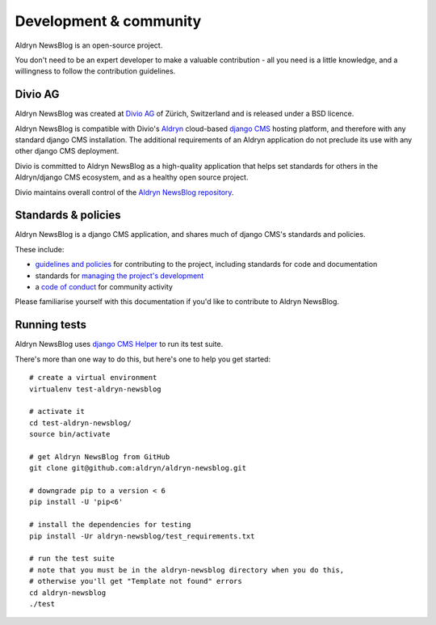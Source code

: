 #######################
Development & community
#######################

Aldryn NewsBlog is an open-source project.

You don't need to be an expert developer to make a valuable contribution - all you need is a little
knowledge, and a willingness to follow the contribution guidelines.

********
Divio AG
********

Aldryn NewsBlog was created at `Divio AG <https://divio.ch/>`_ of Zürich, Switzerland and is
released under a BSD licence.

Aldryn NewsBlog is compatible with Divio's `Aldryn <http://aldryn.com>`_ cloud-based `django CMS
<http://django-cms.org>`_ hosting platform, and therefore with any standard django CMS
installation. The additional requirements of an Aldryn application do not preclude its use with any
other django CMS deployment.

Divio is committed to Aldryn NewsBlog as a high-quality application that helps set standards for
others in the Aldryn/django CMS ecosystem, and as a healthy open source project.

Divio maintains overall control of the `Aldryn NewsBlog repository
<https://github.com/aldryn/aldryn-newsblog>`_.

********************
Standards & policies
********************

Aldryn NewsBlog is a django CMS application, and shares much of django CMS's standards and policies.

These include:

* `guidelines and policies
  <http://docs.django-cms.org/en/support-3.0.x/contributing/contributing.html>`_ for contributing
  to the project, including standards for code and documentation
* standards for `managing the project's development
  <http://docs.django-cms.org/en/support-3.0.x/contributing/management.html>`_
* a `code of conduct
  <http://docs.django-cms.org/en/support-3.0.x/contributing/code_of_conduct.html>`_ for community
  activity

Please familiarise yourself with this documentation if you'd like to contribute to
Aldryn NewsBlog.

*************
Running tests
*************

Aldryn NewsBlog uses `django CMS Helper <https://github.com/nephila/djangocms-helper>`_ to run its
test suite.

There's more than one way to do this, but here's one to help you get started::

    # create a virtual environment
    virtualenv test-aldryn-newsblog

    # activate it
    cd test-aldryn-newsblog/
    source bin/activate

    # get Aldryn NewsBlog from GitHub
    git clone git@github.com:aldryn/aldryn-newsblog.git

    # downgrade pip to a version < 6
    pip install -U 'pip<6'

    # install the dependencies for testing
    pip install -Ur aldryn-newsblog/test_requirements.txt

    # run the test suite
    # note that you must be in the aldryn-newsblog directory when you do this,
    # otherwise you'll get "Template not found" errors
    cd aldryn-newsblog
    ./test
